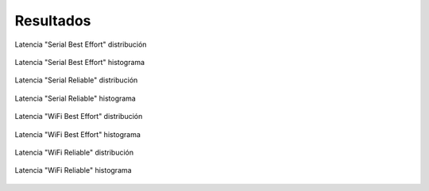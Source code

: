 Resultados
==========


.. figure:: jupyter_notebook/latency_serial_best-effort_dist_kde.png
    :width: 300px
    :align: center
    
    Latencia "Serial Best Effort" distribución

.. figure:: jupyter_notebook/latency_serial_best-effort_hist.png 
    :width: 300px
    :align: center
    
    Latencia "Serial Best Effort" histograma

.. figure:: jupyter_notebook/latency_serial_reliable_dist_kde.png 
    :width: 300px
    :align: center
    
    Latencia "Serial Reliable" distribución

.. figure:: jupyter_notebook/latency_serial_reliable_hist.png
    :width: 300px
    :align: center
    
    Latencia "Serial Reliable" histograma

.. figure:: jupyter_notebook/latency_wifi_best-effort_dist_kde.png 
    :width: 300px
    :align: center
    
    Latencia "WiFi Best Effort" distribución

.. figure:: jupyter_notebook/latency_wifi_best-effort_hist.png
    :width: 300px
    :align: center
    
    Latencia "WiFi Best Effort" histograma

.. figure:: jupyter_notebook/latency_wifi_reliable_dist_kde.png
    :width: 300px
    :align: center
    
    Latencia "WiFi Reliable" distribución

.. figure:: jupyter_notebook/latency_wifi_reliable_hist.png
    :width: 300px
    :align: center
    
    Latencia "WiFi Reliable" histograma


                  
